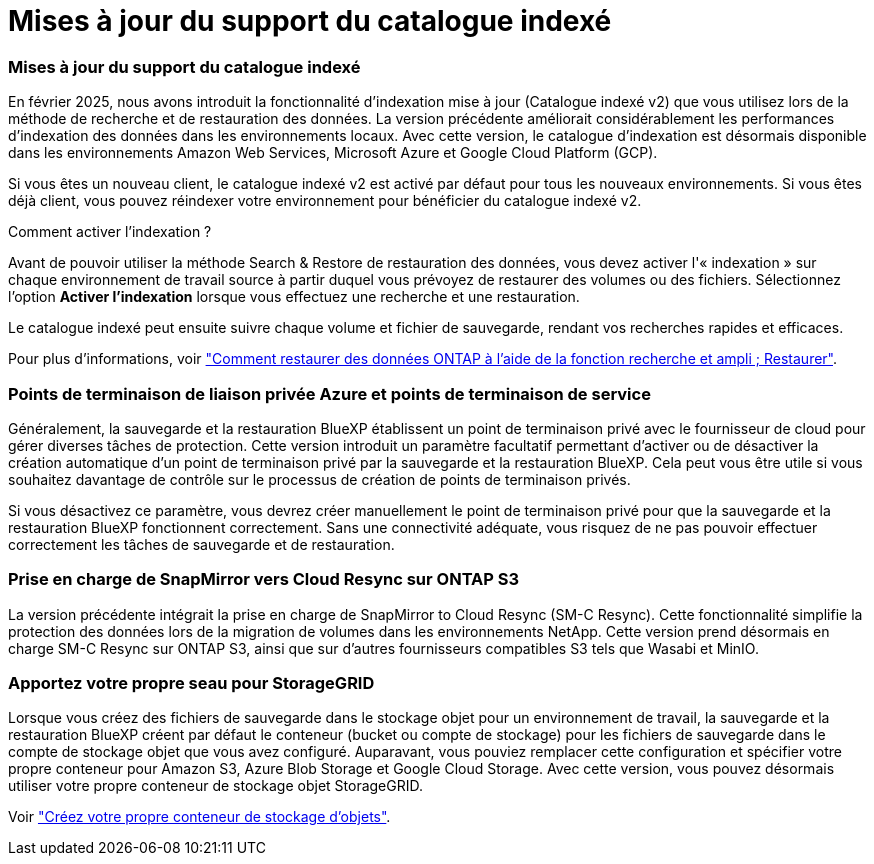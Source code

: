 = Mises à jour du support du catalogue indexé
:allow-uri-read: 




=== Mises à jour du support du catalogue indexé

En février 2025, nous avons introduit la fonctionnalité d'indexation mise à jour (Catalogue indexé v2) que vous utilisez lors de la méthode de recherche et de restauration des données. La version précédente améliorait considérablement les performances d'indexation des données dans les environnements locaux. Avec cette version, le catalogue d'indexation est désormais disponible dans les environnements Amazon Web Services, Microsoft Azure et Google Cloud Platform (GCP).

Si vous êtes un nouveau client, le catalogue indexé v2 est activé par défaut pour tous les nouveaux environnements. Si vous êtes déjà client, vous pouvez réindexer votre environnement pour bénéficier du catalogue indexé v2.

.Comment activer l'indexation ?
Avant de pouvoir utiliser la méthode Search & Restore de restauration des données, vous devez activer l'« indexation » sur chaque environnement de travail source à partir duquel vous prévoyez de restaurer des volumes ou des fichiers. Sélectionnez l'option *Activer l'indexation* lorsque vous effectuez une recherche et une restauration.

Le catalogue indexé peut ensuite suivre chaque volume et fichier de sauvegarde, rendant vos recherches rapides et efficaces.

Pour plus d'informations, voir https://docs.netapp.com/us-en/bluexp-backup-recovery/task-restore-backups-ontap.html#restore-ontap-data-using-search-restore["Comment restaurer des données ONTAP à l'aide de la fonction recherche et ampli ; Restaurer"].



=== Points de terminaison de liaison privée Azure et points de terminaison de service

Généralement, la sauvegarde et la restauration BlueXP établissent un point de terminaison privé avec le fournisseur de cloud pour gérer diverses tâches de protection. Cette version introduit un paramètre facultatif permettant d'activer ou de désactiver la création automatique d'un point de terminaison privé par la sauvegarde et la restauration BlueXP. Cela peut vous être utile si vous souhaitez davantage de contrôle sur le processus de création de points de terminaison privés.

Si vous désactivez ce paramètre, vous devrez créer manuellement le point de terminaison privé pour que la sauvegarde et la restauration BlueXP fonctionnent correctement. Sans une connectivité adéquate, vous risquez de ne pas pouvoir effectuer correctement les tâches de sauvegarde et de restauration.



=== Prise en charge de SnapMirror vers Cloud Resync sur ONTAP S3

La version précédente intégrait la prise en charge de SnapMirror to Cloud Resync (SM-C Resync). Cette fonctionnalité simplifie la protection des données lors de la migration de volumes dans les environnements NetApp. Cette version prend désormais en charge SM-C Resync sur ONTAP S3, ainsi que sur d'autres fournisseurs compatibles S3 tels que Wasabi et MinIO.



=== Apportez votre propre seau pour StorageGRID

Lorsque vous créez des fichiers de sauvegarde dans le stockage objet pour un environnement de travail, la sauvegarde et la restauration BlueXP créent par défaut le conteneur (bucket ou compte de stockage) pour les fichiers de sauvegarde dans le compte de stockage objet que vous avez configuré. Auparavant, vous pouviez remplacer cette configuration et spécifier votre propre conteneur pour Amazon S3, Azure Blob Storage et Google Cloud Storage. Avec cette version, vous pouvez désormais utiliser votre propre conteneur de stockage objet StorageGRID.

Voir https://docs.netapp.com/us-en/bluexp-backup-recovery/concept-protection-journey.html#do-you-want-to-create-your-own-object-storage-container["Créez votre propre conteneur de stockage d'objets"].
